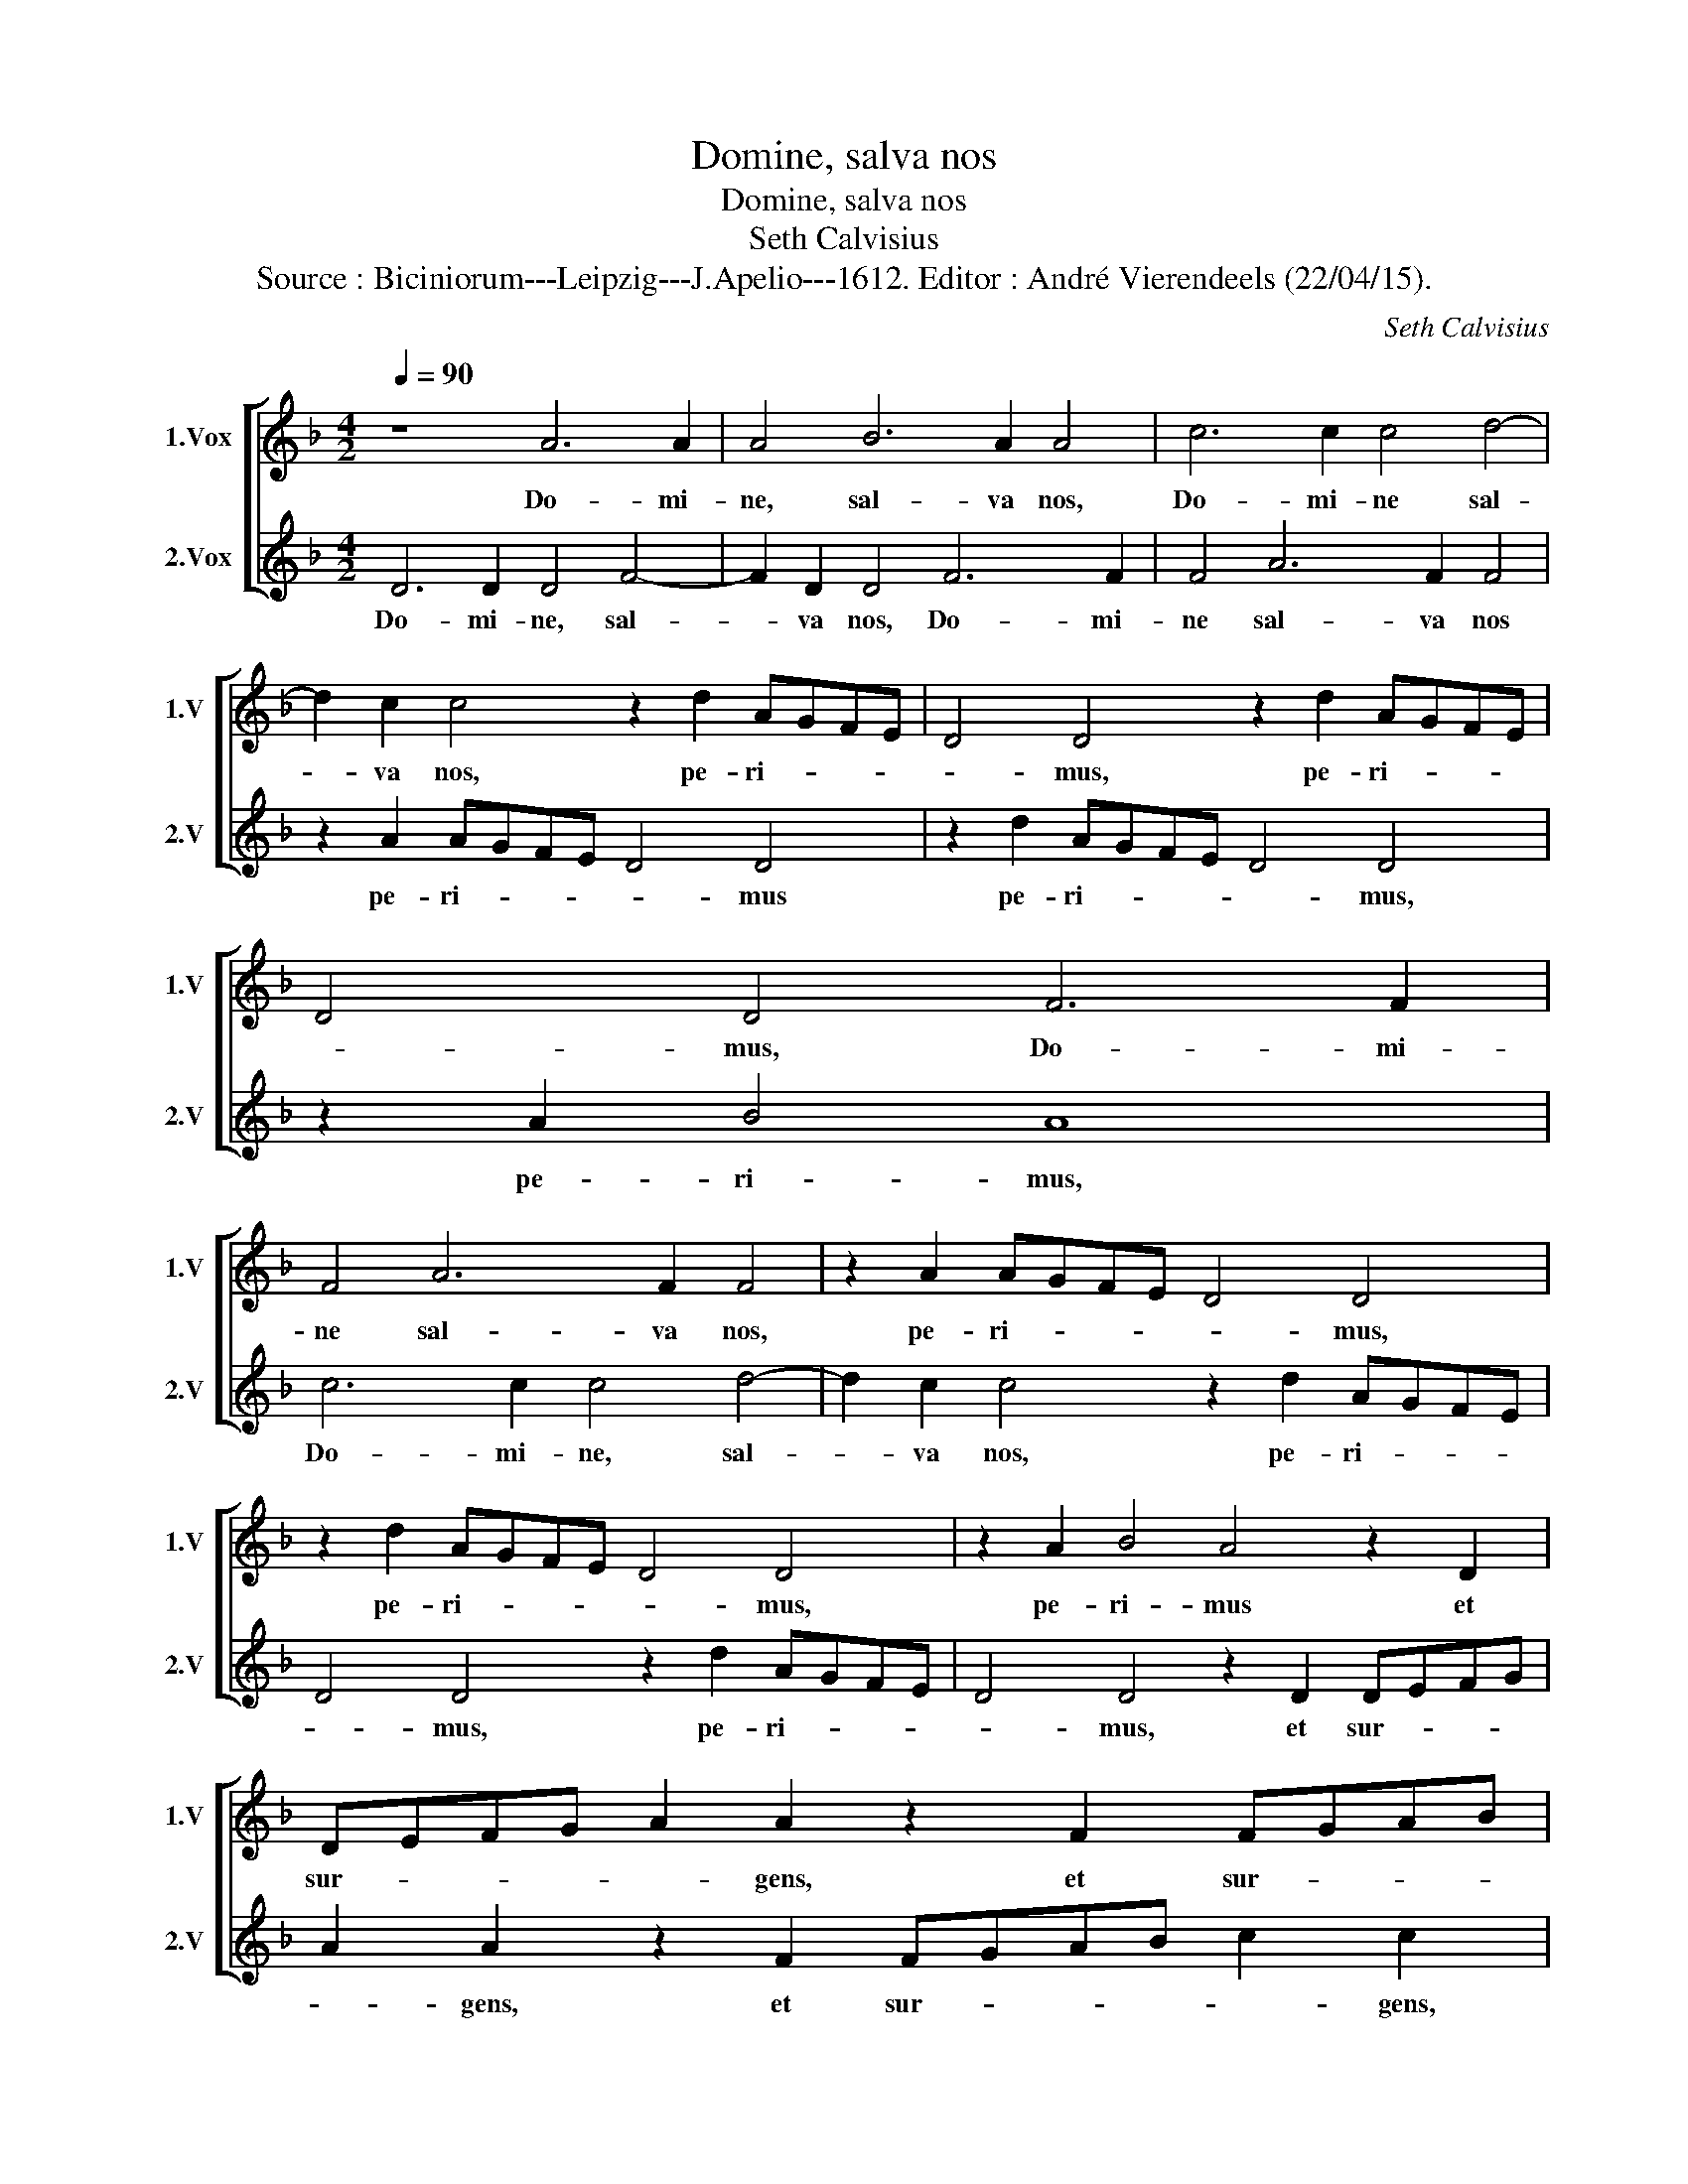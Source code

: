 X:1
T:Domine, salva nos
T:Domine, salva nos 
T:Seth Calvisius
T:Source : Biciniorum---Leipzig---J.Apelio---1612. Editor : André Vierendeels (22/04/15).
C:Seth Calvisius
%%score [ 1 2 ]
L:1/8
Q:1/4=90
M:4/2
K:F
V:1 treble nm="1.Vox" snm="1.V"
V:2 treble nm="2.Vox" snm="2.V"
V:1
 z8 A6 A2 | A4 B6 A2 A4 | c6 c2 c4 d4- | d2 c2 c4 z2 d2 AGFE | D4 D4 z2 d2 AGFE | D4 D4 F6 F2 | %6
w: Do- mi-|ne, sal- va nos,|Do- mi- ne sal-|* va nos, pe- ri- * * *|* mus, pe- ri- * * *|* mus, Do- mi-|
 F4 A6 F2 F4 | z2 A2 AGFE D4 D4 | z2 d2 AGFE D4 D4 | z2 A2 B4 A4 z2 D2 | DEFG A2 A2 z2 F2 FGAB | %11
w: ne sal- va nos,|pe- ri- * * * * mus,|pe- ri- * * * * mus,|pe- ri- mus et|sur- * * * * gens, et sur- * * *|
 c2 c2 z2 A2 A3 B cd c2 | F6 B3 B B2 F2 d2- | dd d2 G2 d3 cBA G2 D2 | z2 DE FGAF G2 F2 E4 | %15
w: * gens, et sur- * * * *|gens im- pe- ra- vit, im-|* pe- ra- vit ven- * * * * tis,|ven- * * * * * * * *|
 D4 z2 A3 GFE D4 | E2 D4 ^C2 D2 d3 cBA | G2 D2 z2 d3 cBA B2 AG | A2 G2 F2 C4 D4 ^C2 | %19
w: tis, ven- * * * *|tis et ma- ri, ven- * * *|* tis, ven- * * * * * *|* tis et ma- * *|
 D2 D2 F2 G2 A4 z2 F2 |"^-natural" G2 B2 A2 d3 c/B/ c2 d2 B2 | A4 D2 G3 FFE/D/ F2 E2 | %22
w: ri, et fa- cta est, et|fa- cta est tran- * * * quil- li-|tas, tran- quil- * * * * * li-|
 D2 D2 d2 cB A4 G4 | F4 E2 D4 ^C2 D2 D2 | A2 F2 E4 z2 D2 d2 cB | A4 G4 F4 E4 | D16 |] %27
w: tas, tran- quil- * * * *|li- tas ma- * gna, et|fa- cta est tran- quil- * *|* li- tas ma-|gna.|
V:2
 D6 D2 D4 F4- | F2 D2 D4 F6 F2 | F4 A6 F2 F4 | z2 A2 AGFE D4 D4 | z2 d2 AGFE D4 D4 | z2 A2 B4 A8 | %6
w: Do- mi- ne, sal-|* va nos, Do- mi-|ne sal- va nos|pe- ri- * * * * mus|pe- ri- * * * * mus,|pe- ri- mus,|
 c6 c2 c4 d4- | d2 c2 c4 z2 d2 AGFE | D4 D4 z2 d2 AGFE | D4 D4 z2 D2 DEFG | %10
w: Do- mi- ne, sal-|* va nos, pe- ri- * * *|* mus, pe- ri- * * *|* mus, et sur- * * *|
 A2 A2 z2 F2 FGAB c2 c2 | z2 A2 ABcd c4 F4 | A3 A A2 D2 G3 G G2 ^F2 | %13
w: * gens, et sur- * * * * gens,|et sur- * * * * gens|im- pe- ra- vit, im- pe- ra- vit,|
"^-natural" B3 B B2 G2 d3 c B2 AG |"^#" AGFE DEFD E2 D4 C2 | D2 A3 GFE D2 D2 z2 A2 | %16
w: im- pe- ra- vit ven- * * * *|* * * * * * tis, et ven- * *|tis, ven- * * * * tis, ven-|
 E2 F2 E4 D4 z2 d2- | dcBA G2 D2 z2 d4 cB | c2 B2 A4 G2 F2 E4 | D4 z2 E2 F2 G2 A4 | %20
w: tis et ma- ri, ven-|* * * * * tis, ven- * *|tis et ma- * * *|ri, et fa- cta est,|
 z2 d2 c2 B2 A4 D2 G2- | GFFE/D/ F2 E2 D4 z2 G2 | A2 GF G2 G2 F2 D2 d2 cB | A4 G2 F2 E4 D4 | %24
w: et fa- cta est tran- quil-|* * * * * * li- tas, tran-|quil- * * * li- tas, tran- quil- * *|* li- tas ma- gna,|
 D2 d4 cB A4 G4 | F4 E6 D4 ^C2 | D16 |] %27
w: tran- quil- * * * li-|tas ma- * *|gna.|

